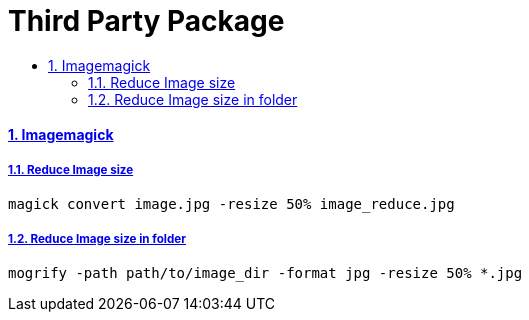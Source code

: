 = Third Party Package
:idprefix:
:idseparator: -
:sectanchors:
:sectlinks:
:sectnumlevels: 6
:sectnums:
:toc: macro
:toclevels: 10
:toc-title:

toc::[]

Imagemagick
^^^^^^^^^^^

Reduce Image size
+++++++++++++++++

[source,bash]
....
magick convert image.jpg -resize 50% image_reduce.jpg
....

Reduce Image size in folder
+++++++++++++++++++++++++++

[source,bash]
....
mogrify -path path/to/image_dir -format jpg -resize 50% *.jpg
....
